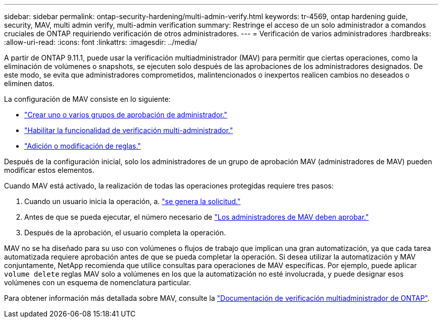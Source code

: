 ---
sidebar: sidebar 
permalink: ontap-security-hardening/multi-admin-verify.html 
keywords: tr-4569, ontap hardening guide, security, MAV, multi admin verify, multi-admin verification 
summary: Restringe el acceso de un solo administrador a comandos cruciales de ONTAP requiriendo verificación de otros administradores. 
---
= Verificación de varios administradores
:hardbreaks:
:allow-uri-read: 
:icons: font
:linkattrs: 
:imagesdir: ../media/


[role="lead"]
A partir de ONTAP 9.11.1, puede usar la verificación multiadministrador (MAV) para permitir que ciertas operaciones, como la eliminación de volúmenes o snapshots, se ejecuten solo después de las aprobaciones de los administradores designados. De este modo, se evita que administradores comprometidos, malintencionados o inexpertos realicen cambios no deseados o eliminen datos.

La configuración de MAV consiste en lo siguiente:

* link:../multi-admin-verify/manage-groups-task.html["Crear uno o varios grupos de aprobación de administrador."]
* link:../multi-admin-verify/enable-disable-task.html["Habilitar la funcionalidad de verificación multi-administrador."]
* link:../multi-admin-verify/manage-rules-task.html["Adición o modificación de reglas."]


Después de la configuración inicial, solo los administradores de un grupo de aprobación MAV (administradores de MAV) pueden modificar estos elementos.

Cuando MAV está activado, la realización de todas las operaciones protegidas requiere tres pasos:

. Cuando un usuario inicia la operación, a. link:../multi-admin-verify/request-operation-task.html["se genera la solicitud."]
. Antes de que se pueda ejecutar, el número necesario de link:../multi-admin-verify/manage-requests-task.html["Los administradores de MAV deben aprobar."]
. Después de la aprobación, el usuario completa la operación.


MAV no se ha diseñado para su uso con volúmenes o flujos de trabajo que implican una gran automatización, ya que cada tarea automatizada requiere aprobación antes de que se pueda completar la operación. Si desea utilizar la automatización y MAV conjuntamente, NetApp recomienda que utilice consultas para operaciones de MAV específicas. Por ejemplo, puede aplicar `volume delete` reglas MAV solo a volúmenes en los que la automatización no esté involucrada, y puede designar esos volúmenes con un esquema de nomenclatura particular.

Para obtener información más detallada sobre MAV, consulte la link:../multi-admin-verify/index.html["Documentación de verificación multiadministrador de ONTAP"].

